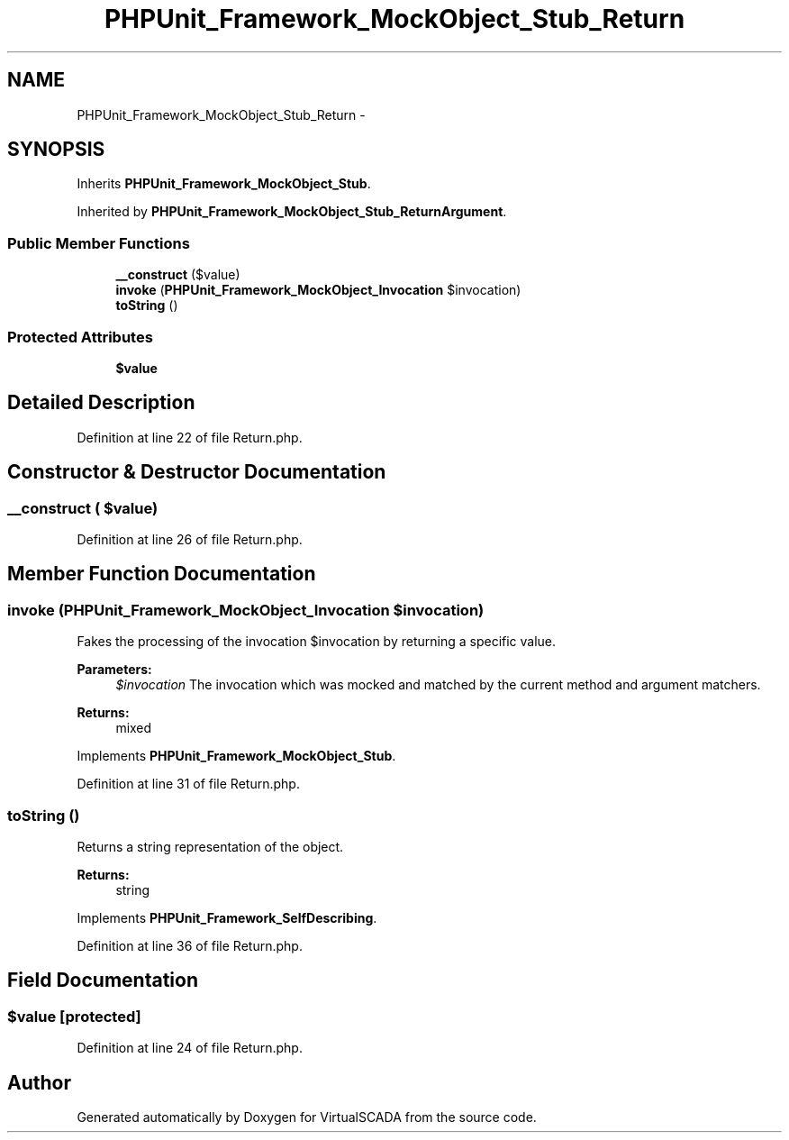 .TH "PHPUnit_Framework_MockObject_Stub_Return" 3 "Tue Apr 14 2015" "Version 1.0" "VirtualSCADA" \" -*- nroff -*-
.ad l
.nh
.SH NAME
PHPUnit_Framework_MockObject_Stub_Return \- 
.SH SYNOPSIS
.br
.PP
.PP
Inherits \fBPHPUnit_Framework_MockObject_Stub\fP\&.
.PP
Inherited by \fBPHPUnit_Framework_MockObject_Stub_ReturnArgument\fP\&.
.SS "Public Member Functions"

.in +1c
.ti -1c
.RI "\fB__construct\fP ($value)"
.br
.ti -1c
.RI "\fBinvoke\fP (\fBPHPUnit_Framework_MockObject_Invocation\fP $invocation)"
.br
.ti -1c
.RI "\fBtoString\fP ()"
.br
.in -1c
.SS "Protected Attributes"

.in +1c
.ti -1c
.RI "\fB$value\fP"
.br
.in -1c
.SH "Detailed Description"
.PP 
Definition at line 22 of file Return\&.php\&.
.SH "Constructor & Destructor Documentation"
.PP 
.SS "__construct ( $value)"

.PP
Definition at line 26 of file Return\&.php\&.
.SH "Member Function Documentation"
.PP 
.SS "invoke (\fBPHPUnit_Framework_MockObject_Invocation\fP $invocation)"
Fakes the processing of the invocation $invocation by returning a specific value\&.
.PP
\fBParameters:\fP
.RS 4
\fI$invocation\fP The invocation which was mocked and matched by the current method and argument matchers\&. 
.RE
.PP
\fBReturns:\fP
.RS 4
mixed 
.RE
.PP

.PP
Implements \fBPHPUnit_Framework_MockObject_Stub\fP\&.
.PP
Definition at line 31 of file Return\&.php\&.
.SS "toString ()"
Returns a string representation of the object\&.
.PP
\fBReturns:\fP
.RS 4
string 
.RE
.PP

.PP
Implements \fBPHPUnit_Framework_SelfDescribing\fP\&.
.PP
Definition at line 36 of file Return\&.php\&.
.SH "Field Documentation"
.PP 
.SS "$value\fC [protected]\fP"

.PP
Definition at line 24 of file Return\&.php\&.

.SH "Author"
.PP 
Generated automatically by Doxygen for VirtualSCADA from the source code\&.
